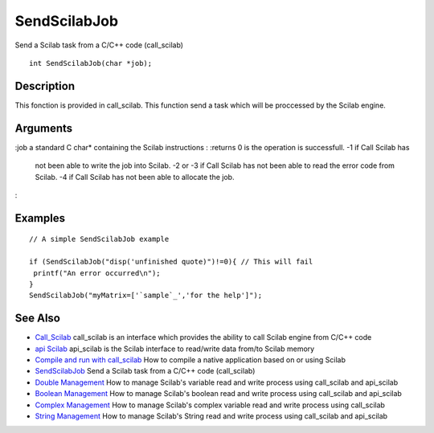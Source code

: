 


SendScilabJob
=============

Send a Scilab task from a C/C++ code (call_scilab)


::

    int SendScilabJob(char *job);




Description
~~~~~~~~~~~

This fonction is provided in call_scilab. This function send a task
which will be proccessed by the Scilab engine.



Arguments
~~~~~~~~~

:job a standard C char* containing the Scilab instructions
: :returns 0 is the operation is successfull. -1 if Call Scilab has
  not been able to write the job into Scilab. -2 or -3 if Call Scilab
  has not been able to read the error code from Scilab. -4 if Call
  Scilab has not been able to allocate the job.
:



Examples
~~~~~~~~


::

    // A simple SendScilabJob example
    
    if (SendScilabJob("disp('unfinished quote)")!=0){ // This will fail
     printf("An error occurred\n");
    }
    SendScilabJob("myMatrix=['`sample`_','for the help']");




See Also
~~~~~~~~


+ `Call_Scilab`_ call_scilab is an interface which provides the
  ability to call Scilab engine from C/C++ code
+ `api Scilab`_ api_scilab is the Scilab interface to read/write data
  from/to Scilab memory
+ `Compile and run with call_scilab`_ How to compile a native
  application based on or using Scilab
+ `SendScilabJob`_ Send a Scilab task from a C/C++ code (call_scilab)
+ `Double Management`_ How to manage Scilab's variable read and write
  process using call_scilab and api_scilab
+ `Boolean Management`_ How to manage Scilab's boolean read and write
  process using call_scilab and api_scilab
+ `Complex Management`_ How to manage Scilab's complex variable read
  and write process using call_scilab
+ `String Management`_ How to manage Scilab's String read and write
  process using call_scilab and api_scilab


.. _Double Management: DoubleManagement_callscilab.html
.. _Call_Scilab: call_scilab.html
.. _api Scilab: api_scilab.html
.. _Boolean Management: BooleanManagement_callscilab.html
.. _Compile and run with call_scilab: compile_and_run_call_scilab.html
.. _String Management: StringManagement_callscilab.html
.. _Complex Management: ComplexManagement_callscilab.html
.. _SendScilabJob: SendScilabJob.html



